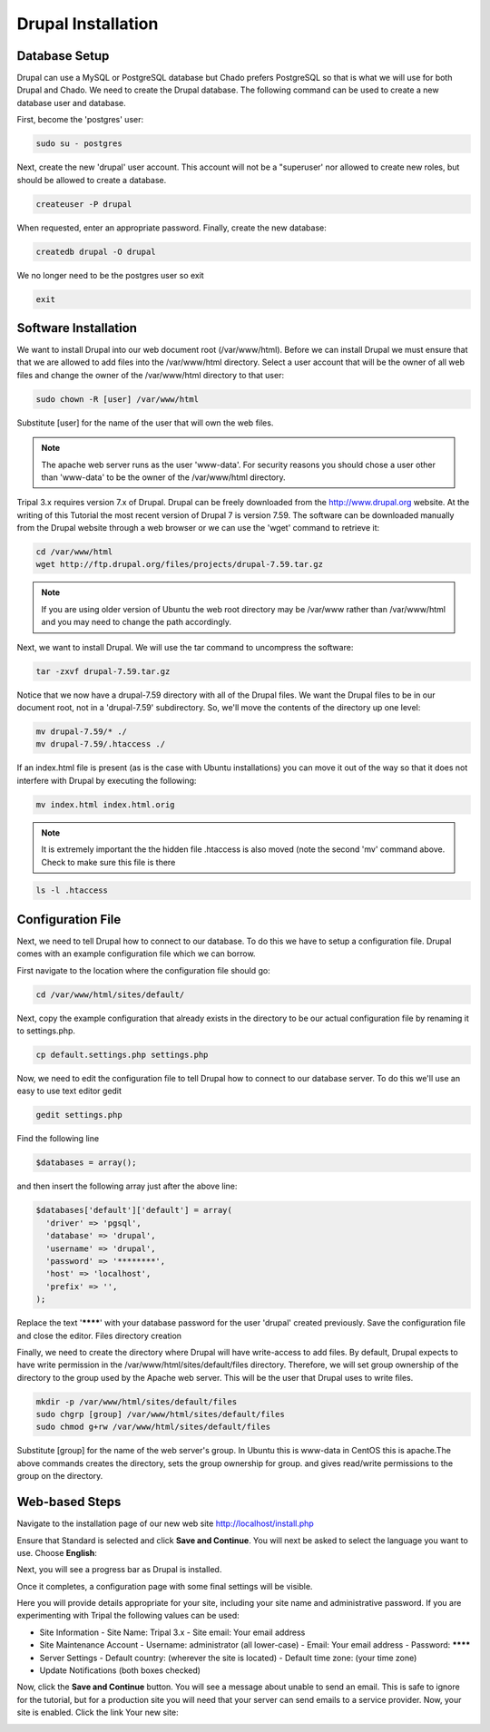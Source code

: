 Drupal Installation
===================

Database Setup
--------------

Drupal can use a MySQL or PostgreSQL database but Chado prefers PostgreSQL so that is what we will use for both Drupal and Chado. We need to create the Drupal database. The following command can be used to create a new database user and database.

First, become the 'postgres' user:

.. code-block:: bash

  sudo su - postgres

Next, create the new 'drupal' user account. This account will not be a "superuser' nor allowed to create new roles, but should be allowed to create a database.

.. code-block:: bash

  createuser -P drupal

When requested, enter an appropriate password. Finally, create the new database:

.. code-block:: bash

  createdb drupal -O drupal

We no longer need to be the postgres user so exit

.. code-block:: bash

  exit

Software Installation
---------------------

We want to install Drupal into our web document root (/var/www/html).   Before we can install Drupal we must ensure that that we are allowed to add files into the /var/www/html directory.  Select a user account that will be the owner of all web files and change the owner of the /var/www/html directory to that user:

.. code-block:: bash

  sudo chown -R [user] /var/www/html

Substitute [user] for the name of the user that will own the web files.


.. note::

  The apache web server runs as the user 'www-data'.  For security reasons you should chose a user other than 'www-data' to be the owner of the /var/www/html directory.

Tripal 3.x requires version 7.x of Drupal. Drupal can be freely downloaded from the http://www.drupal.org website. At the writing of this Tutorial the most recent version of Drupal 7 is version 7.59. The software can be downloaded manually from the Drupal website through a web browser or we can use the 'wget' command to retrieve it:

.. code-block:: bash

  cd /var/www/html
  wget http://ftp.drupal.org/files/projects/drupal-7.59.tar.gz

.. note::

  If you are using older version of Ubuntu the web root directory may be /var/www rather than /var/www/html and you may need to change the path accordingly.

Next, we want to install Drupal. We will use the tar command to uncompress the software:

.. code-block:: bash

  tar -zxvf drupal-7.59.tar.gz

Notice that we now have a drupal-7.59 directory with all of the Drupal files. We want the Drupal files to be in our document root, not in a 'drupal-7.59' subdirectory. So, we'll move the contents of the directory up one level:

.. code-block:: bash

  mv drupal-7.59/* ./
  mv drupal-7.59/.htaccess ./

If an index.html file is present (as is the case with Ubuntu installations) you can move it out of the way so that it does not interfere with Drupal by executing the following:

.. code-block:: bash

  mv index.html index.html.orig

.. note::

  It is extremely important the the hidden file .htaccess is also moved (note the second 'mv' command above. Check to make sure this file is there

.. code-block:: bash

  ls -l .htaccess

Configuration File
------------------

Next, we need to tell Drupal how to connect to our database. To do this we have to setup a configuration file. Drupal comes with an example configuration file which we can borrow.

First navigate to the location where the configuration file should go:

.. code-block:: bash

  cd /var/www/html/sites/default/

Next, copy the example configuration that already exists in the directory to be our actual configuration file by renaming it to settings.php.

.. code-block:: bash

  cp default.settings.php settings.php

Now, we need to edit the configuration file to tell Drupal how to connect to our database server. To do this we'll use an easy to use text editor gedit

.. code-block:: bash

  gedit settings.php

Find the following line

.. code-block:: php

  $databases = array();

and then insert the following array just after the above line:

.. code-block:: php

  $databases['default']['default'] = array(
    'driver' => 'pgsql',
    'database' => 'drupal',
    'username' => 'drupal',
    'password' => '********',
    'host' => 'localhost',
    'prefix' => '',
  );

Replace the text '********' with your database password for the user 'drupal' created previously.  Save the configuration file and close the editor.
Files directory creation

Finally, we need to create the directory where Drupal will have write-access to add files.  By default, Drupal expects to have write permission in the /var/www/html/sites/default/files directory.  Therefore, we will set group ownership of the directory to the group used by the Apache web server.  This will be the user that Drupal uses to write files.

.. code-block:: bash

  mkdir -p /var/www/html/sites/default/files
  sudo chgrp [group] /var/www/html/sites/default/files
  sudo chmod g+rw /var/www/html/sites/default/files

Substitute [group] for the name of the web server's group.  In Ubuntu this is www-data in CentOS this is apache.The above commands creates the directory, sets the group ownership for group. and gives read/write permissions to the group on the directory.

Web-based Steps
---------------

Navigate to the installation page of our new web site http://localhost/install.php

.. image:: install_drupal.install1.png

Ensure that Standard is selected and click **Save and Continue**. You will next be asked to select the language you want to use. Choose **English**:

.. image:: install_drupal.install2.png

Next, you will see a progress bar as Drupal is installed.

.. image:: install_drupal.install3.png

Once it completes, a configuration page with some final settings will be visible.

.. image:: install_drupal.install4.png

Here you will provide details appropriate for your site, including your site name and administrative password.  If you are experimenting with Tripal the following values can be used:

- Site Information
  - Site Name: Tripal 3.x
  - Site email: Your email address
- Site Maintenance Account
  - Username: administrator (all lower-case)
  - Email: Your email address
  - Password: ********
- Server Settings
  - Default country: (wherever the site is located)
  - Default time zone: (your time zone)
- Update Notifications (both boxes checked)

Now, click the **Save and Continue** button. You will see a message about unable to send an email. This is safe to ignore for the tutorial, but for a production site you will need that your server can send emails to a service provider. Now, your site is enabled. Click the link Your new site:

.. image:: install_drupal.install5.png
